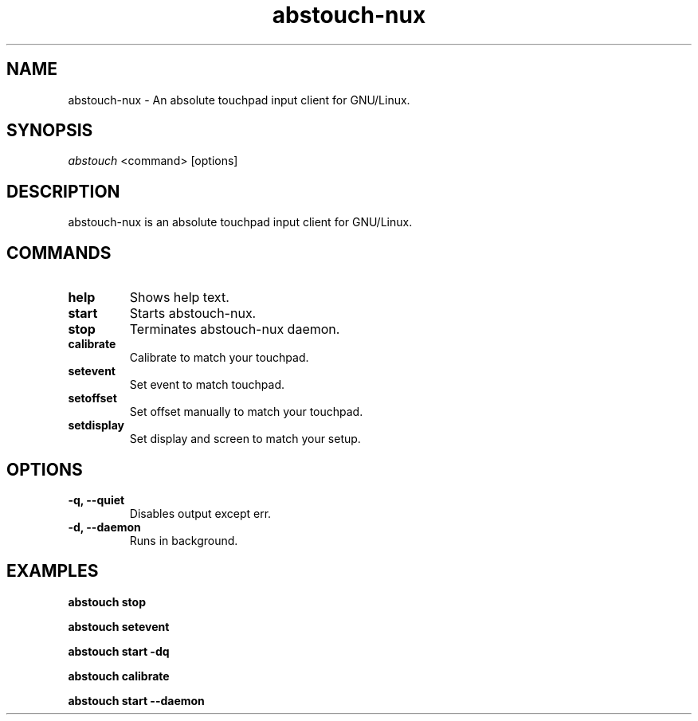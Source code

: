 '\ t
.TH "abstouch-nux" "1" "2020\-10\-07" "abstouch-nux" "abstouch-nux Manual"
.nh
.ad l
.SH NAME
abstouch-nux \- An absolute touchpad input client for GNU/Linux.

.SH SYNOPSIS
\fIabstouch\fR <command> [options]

.SH DESCRIPTION
abstouch-nux is an absolute touchpad input client for GNU/Linux.

.SH COMMANDS
.TP
.B help
Shows help text.

.TP
.B start
Starts abstouch-nux.

.TP
.B stop
Terminates abstouch-nux daemon.

.TP
.B calibrate
Calibrate to match your touchpad.

.TP
.B setevent
Set event to match touchpad.

.TP
.B setoffset
Set offset manually to match your touchpad.

.TP
.B setdisplay
Set display and screen to match your setup.

.SH OPTIONS
.TP
.B \-q, \-\-quiet
Disables output except err.

.TP
.B \-d, \-\-daemon
Runs in background.

.SH EXAMPLES
.B abstouch stop

.B abstouch setevent

.B abstouch start -dq

.B abstouch calibrate

.B abstouch start --daemon
